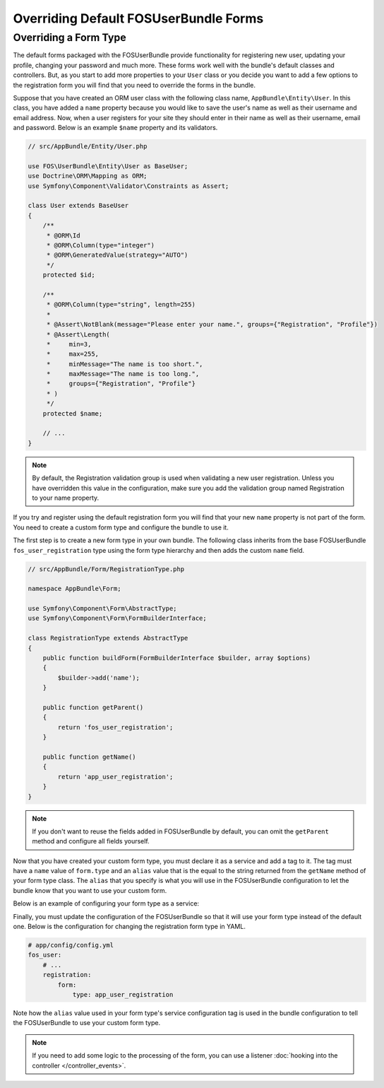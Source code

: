 Overriding Default FOSUserBundle Forms
======================================

Overriding a Form Type
----------------------

The default forms packaged with the FOSUserBundle provide functionality for
registering new user, updating your profile, changing your password and
much more. These forms work well with the bundle's default classes and controllers.
But, as you start to add more properties to your ``User``
class or you decide you want to add a few options to the registration form you
will find that you need to override the forms in the bundle.

Suppose that you have created an ORM user class with the following class name,
``AppBundle\Entity\User``. In this class, you have added a ``name`` property
because you would like to save the user's name as well as their username and
email address. Now, when a user registers for your site they should enter in their
name as well as their username, email and password. Below is an example ``$name``
property and its validators.

.. code-block:: php

    // src/AppBundle/Entity/User.php

    use FOS\UserBundle\Entity\User as BaseUser;
    use Doctrine\ORM\Mapping as ORM;
    use Symfony\Component\Validator\Constraints as Assert;

    class User extends BaseUser
    {
        /**
         * @ORM\Id
         * @ORM\Column(type="integer")
         * @ORM\GeneratedValue(strategy="AUTO")
         */
        protected $id;

        /**
         * @ORM\Column(type="string", length=255)
         *
         * @Assert\NotBlank(message="Please enter your name.", groups={"Registration", "Profile"})
         * @Assert\Length(
         *     min=3,
         *     max=255,
         *     minMessage="The name is too short.",
         *     maxMessage="The name is too long.",
         *     groups={"Registration", "Profile"}
         * )
         */
        protected $name;

        // ...
    }

.. note::

    By default, the Registration validation group is used when validating a new
    user registration. Unless you have overridden this value in the configuration,
    make sure you add the validation group named Registration to your name property.

If you try and register using the default registration form you will find that
your new ``name`` property is not part of the form. You need to create a custom
form type and configure the bundle to use it.

The first step is to create a new form type in your own bundle. The following
class inherits from the base FOSUserBundle ``fos_user_registration`` type using
the form type hierarchy and then adds the custom ``name`` field.

.. code-block:: php

    // src/AppBundle/Form/RegistrationType.php

    namespace AppBundle\Form;

    use Symfony\Component\Form\AbstractType;
    use Symfony\Component\Form\FormBuilderInterface;

    class RegistrationType extends AbstractType
    {
        public function buildForm(FormBuilderInterface $builder, array $options)
        {
            $builder->add('name');
        }

        public function getParent()
        {
            return 'fos_user_registration';
        }

        public function getName()
        {
            return 'app_user_registration';
        }
    }


.. note::

    If you don't want to reuse the fields added in FOSUserBundle by default,
    you can omit the ``getParent`` method and configure all fields yourself.

Now that you have created your custom form type, you must declare it as a service
and add a tag to it. The tag must have a ``name`` value of ``form.type`` and an ``alias``
value that is the equal to the string returned from the ``getName`` method of your
form type class. The ``alias`` that you specify is what you will use in the FOSUserBundle
configuration to let the bundle know that you want to use your custom form.

Below is an example of configuring your form type as a service:

.. configuration-block::

    .. code-block:: yaml

        # app/config/services.yml
        services:
            app.form.registration:
                class: AppBundle\Form\RegistrationType
                tags:
                    - { name: form.type, alias: app_user_registration }

    .. code-block:: xml

        <!-- app/config/services.xml -->
        <?xml version="1.0" encoding="UTF-8" ?>

        <container xmlns="http://symfony.com/schema/dic/services"
            xmlns:xsi="http://www.w3.org/2001/XMLSchema-instance"
            xsi:schemaLocation="http://symfony.com/schema/dic/services http://symfony.com/schema/dic/services/services-1.0.xsd">

            <services>

                <service id="app.form.registration" class="AppBundle\Form\RegistrationType">
                    <tag name="form.type" alias="app_user_registration" />
                </service>

            </services>

        </container>

Finally, you must update the configuration of the FOSUserBundle so that it will
use your form type instead of the default one. Below is the configuration for
changing the registration form type in YAML.

.. code-block:: yaml

    # app/config/config.yml
    fos_user:
        # ...
        registration:
            form:
                type: app_user_registration

Note how the ``alias`` value used in your form type's service configuration tag
is used in the bundle configuration to tell the FOSUserBundle to use your custom
form type.

.. note::

    If you need to add some logic to the processing of the form, you can
    use a listener :doc:`hooking into the controller </controller_events>`.
